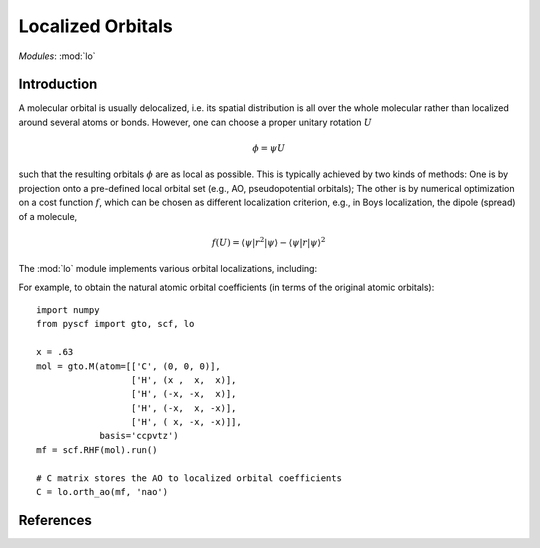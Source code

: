 .. _user_lo:

**********************
Localized Orbitals
**********************

*Modules*: :mod:`lo`

Introduction
============
A molecular orbital is usually delocalized, i.e. its spatial distribution is
all over the whole molecular rather than localized around several atoms or bonds.
However, one can choose a proper unitary rotation :math:`U`

.. math::

    \phi = \psi U

such that the resulting
orbitals :math:`\phi` are as local as possible. This is typically achieved by two kinds of
methods: One is by projection onto a pre-defined local orbital set
(e.g., AO, pseudopotential orbitals); The other is by numerical optimization on
a cost function :math:`f`, which can be chosen as different localization
criterion, e.g., in Boys localization, the dipole (spread) of a molecule,

.. math::

    f(U) = \langle\psi|r^2|\psi\rangle - \langle\psi|r|\psi\rangle^2


The :mod:`lo` module implements various orbital localizations, including:

=========================== ============== ==================== ======== =====
Method                       optimization   cost function        PBC     ref
(meta-) Lowdin                   No            -                 yes     :cite:`Lowdin50, Sun14qmmm`
Natural atomic orbitals          No            -                 no      :cite:`Reed85` 
Intrinsic Atomic orbitals        No            -                 yes     :cite:`Knizia13IAO`
Intrinsic Bond orbitals          yes         IAO charges         gamma   :cite:`Knizia13IAO`
Boys                             yes         dipole              no      :cite:`Foster60`
Pipek-Mezey                      yes         local charges       gamma   :cite:`Pipek98`
Edmiston-Ruedenberg              yes         coloumb integral    gamma   :cite:`Edmiston63`
=========================== ============== ==================== ========

For example, to obtain the natural atomic orbital coefficients (in terms
of the original atomic orbitals)::

    import numpy
    from pyscf import gto, scf, lo
    
    x = .63
    mol = gto.M(atom=[['C', (0, 0, 0)],
                      ['H', (x ,  x,  x)],
                      ['H', (-x, -x,  x)],
                      ['H', (-x,  x, -x)],
                      ['H', ( x, -x, -x)]],
                basis='ccpvtz')
    mf = scf.RHF(mol).run()
    
    # C matrix stores the AO to localized orbital coefficients
    C = lo.orth_ao(mf, 'nao')

References
==========

.. bibliography:: ref_lo.bib
  :style: unsrt
